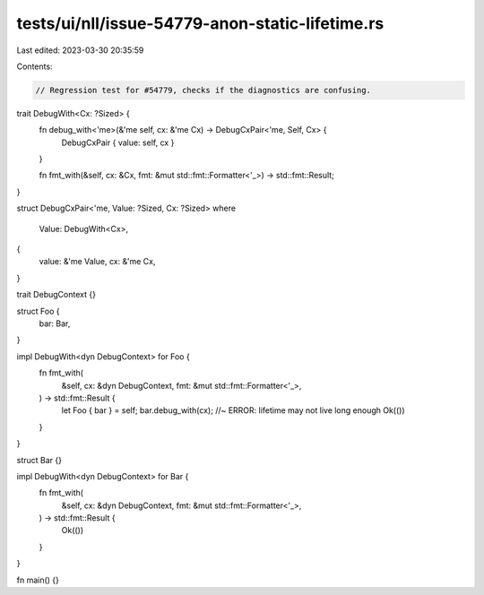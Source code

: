tests/ui/nll/issue-54779-anon-static-lifetime.rs
================================================

Last edited: 2023-03-30 20:35:59

Contents:

.. code-block:: rs

    // Regression test for #54779, checks if the diagnostics are confusing.

trait DebugWith<Cx: ?Sized> {
    fn debug_with<'me>(&'me self, cx: &'me Cx) -> DebugCxPair<'me, Self, Cx> {
        DebugCxPair { value: self, cx }
    }

    fn fmt_with(&self, cx: &Cx, fmt: &mut std::fmt::Formatter<'_>) -> std::fmt::Result;
}

struct DebugCxPair<'me, Value: ?Sized, Cx: ?Sized>
where
    Value: DebugWith<Cx>,
{
    value: &'me Value,
    cx: &'me Cx,
}

trait DebugContext {}

struct Foo {
    bar: Bar,
}

impl DebugWith<dyn DebugContext> for Foo {
    fn fmt_with(
        &self,
        cx: &dyn DebugContext,
        fmt: &mut std::fmt::Formatter<'_>,
    ) -> std::fmt::Result {
        let Foo { bar } = self;
        bar.debug_with(cx); //~ ERROR: lifetime may not live long enough
        Ok(())
    }
}

struct Bar {}

impl DebugWith<dyn DebugContext> for Bar {
    fn fmt_with(
        &self,
        cx: &dyn DebugContext,
        fmt: &mut std::fmt::Formatter<'_>,
    ) -> std::fmt::Result {
        Ok(())
    }
}

fn main() {}



